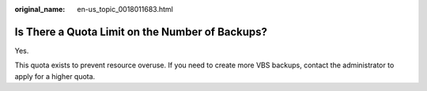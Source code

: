 :original_name: en-us_topic_0018011683.html

.. _en-us_topic_0018011683:

Is There a Quota Limit on the Number of Backups?
================================================

Yes.

This quota exists to prevent resource overuse. If you need to create more VBS backups, contact the administrator to apply for a higher quota.
